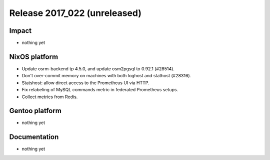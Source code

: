 .. XXX update on release :Publish Date: YYYY-MM-DD

Release 2017_022 (unreleased)
-----------------------------

Impact
^^^^^^

* nothing yet


NixOS platform
^^^^^^^^^^^^^^

* Update osrm-backend tp 4.5.0, and update osm2pgsql to 0.92.1 (#28514).
* Don't over-commit memory on machines with both loghost and stathost (#28316).
* Statshost: allow direct access to the Prometheus UI via HTTP.
* Fix relabeling of MySQL commands metric in federated Prometheus setups.
* Collect metrics from Redis.


Gentoo platform
^^^^^^^^^^^^^^^

* nothing yet


Documentation
^^^^^^^^^^^^^

* nothing yet


.. vim: set spell spelllang=en:
